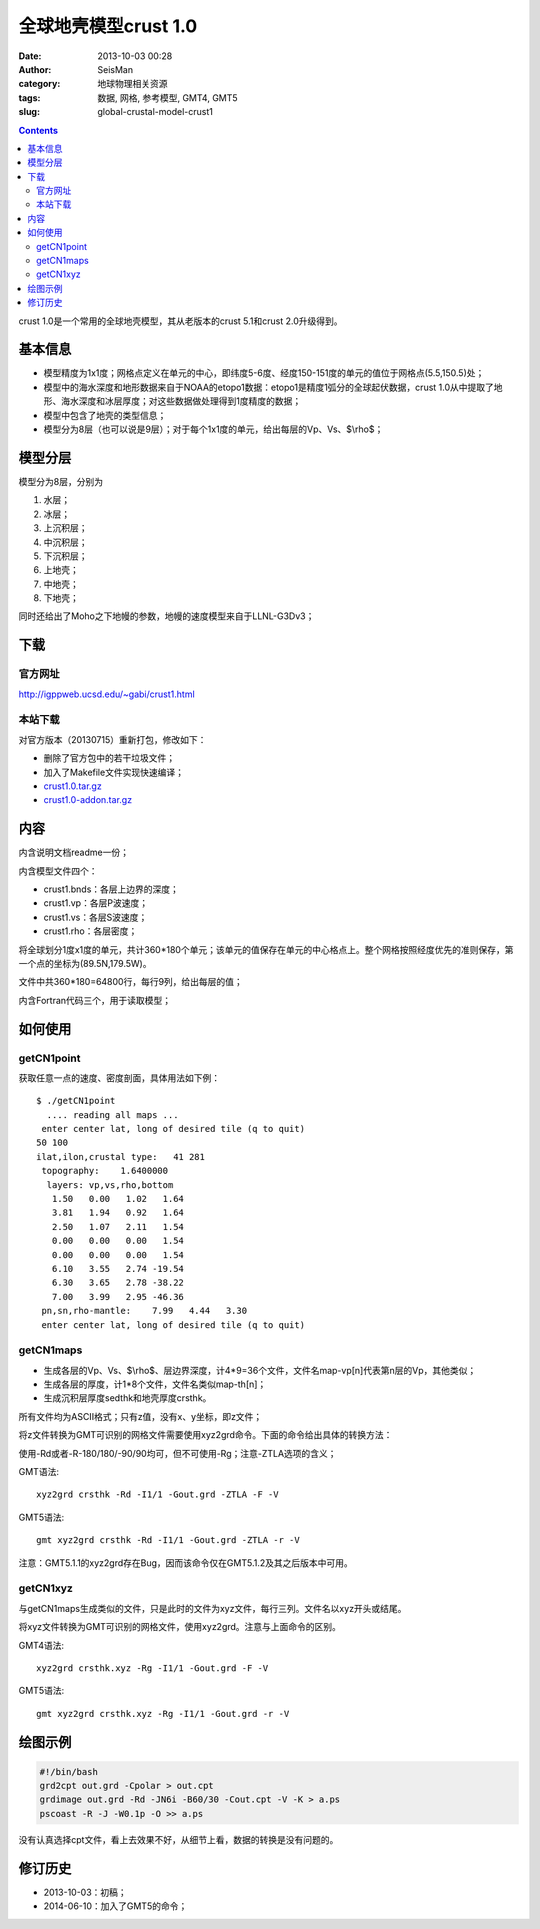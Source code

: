 全球地壳模型crust 1.0
######################

:date: 2013-10-03 00:28
:author: SeisMan
:category: 地球物理相关资源
:tags: 数据, 网格, 参考模型, GMT4, GMT5
:slug: global-crustal-model-crust1

.. contents::

crust 1.0是一个常用的全球地壳模型，其从老版本的crust 5.1和crust 2.0升级得到。

基本信息
========

-  模型精度为1x1度；网格点定义在单元的中心，即纬度5-6度、经度150-151度的单元的值位于网格点(5.5,150.5)处；
-  模型中的海水深度和地形数据来自于NOAA的etopo1数据：etopo1是精度1弧分的全球起伏数据，crust 1.0从中提取了地形、海水深度和冰层厚度；对这些数据做处理得到1度精度的数据；
-  模型中包含了地壳的类型信息；
-  模型分为8层（也可以说是9层）；对于每个1x1度的单元，给出每层的Vp、Vs、$\\rho$；

模型分层
========

模型分为8层，分别为

#. 水层；
#. 冰层；
#. 上沉积层；
#. 中沉积层；
#. 下沉积层；
#. 上地壳；
#. 中地壳；
#. 下地壳；

同时还给出了Moho之下地幔的参数，地幔的速度模型来自于LLNL-G3Dv3；

下载
====

官方网址
--------

http://igppweb.ucsd.edu/~gabi/crust1.html

本站下载
--------

对官方版本（20130715）重新打包，修改如下：

-  删除了官方包中的若干垃圾文件；
-  加入了Makefile文件实现快速编译；

- `crust1.0.tar.gz <http://seisman.qiniudn.com/downloads/crust1.0.tar.gz>`_
- `crust1.0-addon.tar.gz <http://seisman.qiniudn.com/downloads/crust1.0-addon.tar.gz>`_

内容
====

内含说明文档readme一份；

内含模型文件四个：

-  crust1.bnds：各层上边界的深度；
-  crust1.vp：各层P波速度；
-  crust1.vs：各层S波速度；
-  crust1.rho：各层密度；

将全球划分1度x1度的单元，共计360\*180个单元；该单元的值保存在单元的中心格点上。整个网格按照经度优先的准则保存，第一个点的坐标为(89.5N,179.5W)。

文件中共360\*180=64800行，每行9列，给出每层的值；

内含Fortran代码三个，用于读取模型；

如何使用
========

getCN1point
-----------

获取任意一点的速度、密度剖面，具体用法如下例：

::

    $ ./getCN1point
      .... reading all maps ...
     enter center lat, long of desired tile (q to quit)
    50 100
    ilat,ilon,crustal type:   41 281
     topography:    1.6400000
      layers: vp,vs,rho,bottom
       1.50   0.00   1.02   1.64
       3.81   1.94   0.92   1.64
       2.50   1.07   2.11   1.54
       0.00   0.00   0.00   1.54
       0.00   0.00   0.00   1.54
       6.10   3.55   2.74 -19.54
       6.30   3.65   2.78 -38.22
       7.00   3.99   2.95 -46.36
     pn,sn,rho-mantle:    7.99   4.44   3.30
     enter center lat, long of desired tile (q to quit)

getCN1maps
----------

-  生成各层的Vp、Vs、$\\rho$、层边界深度，计4\*9=36个文件，文件名map-vp[n]代表第n层的Vp，其他类似；
-  生成各层的厚度，计1\*8个文件，文件名类似map-th[n]；
-  生成沉积层厚度sedthk和地壳厚度crsthk。

所有文件均为ASCII格式；只有z值，没有x、y坐标，即z文件；

将z文件转换为GMT可识别的网格文件需要使用xyz2grd命令。下面的命令给出具体的转换方法：

使用-Rd或者-R-180/180/-90/90均可，但不可使用-Rg；注意-ZTLA选项的含义；

GMT语法::

    xyz2grd crsthk -Rd -I1/1 -Gout.grd -ZTLA -F -V

GMT5语法::

   gmt xyz2grd crsthk -Rd -I1/1 -Gout.grd -ZTLA -r -V

注意：GMT5.1.1的xyz2grd存在Bug，因而该命令仅在GMT5.1.2及其之后版本中可用。

getCN1xyz
---------

与getCN1maps生成类似的文件，只是此时的文件为xyz文件，每行三列。文件名以xyz开头或结尾。

将xyz文件转换为GMT可识别的网格文件，使用xyz2grd。注意与上面命令的区别。


GMT4语法::

    xyz2grd crsthk.xyz -Rg -I1/1 -Gout.grd -F -V

GMT5语法::

    gmt xyz2grd crsthk.xyz -Rg -I1/1 -Gout.grd -r -V

绘图示例
========

.. code-block:: bash

 #!/bin/bash
 grd2cpt out.grd -Cpolar > out.cpt
 grdimage out.grd -Rd -JN6i -B60/30 -Cout.cpt -V -K > a.ps
 pscoast -R -J -W0.1p -O >> a.ps

没有认真选择cpt文件，看上去效果不好，从细节上看，数据的转换是没有问题的。

.. figure:: /images/2013100301.jpg
   :width: 600 px
   :alt: crust1.0 model

修订历史
========

- 2013-10-03：初稿；
- 2014-06-10：加入了GMT5的命令；
